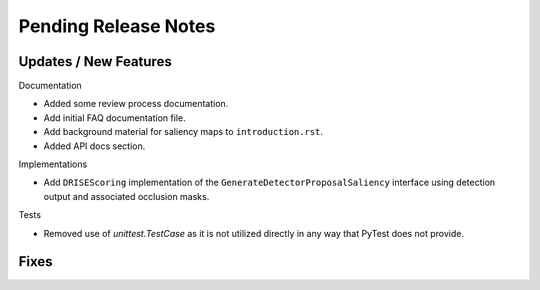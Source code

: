 Pending Release Notes
=====================


Updates / New Features
----------------------

Documentation

* Added some review process documentation.

* Add initial FAQ documentation file.

* Add background material for saliency maps to ``introduction.rst``.

* Added API docs section.

Implementations

* Add ``DRISEScoring`` implementation of the ``GenerateDetectorProposalSaliency``
  interface using detection output and associated occlusion masks.

Tests

* Removed use of `unittest.TestCase` as it is not utilized directly in any way
  that PyTest does not provide.


Fixes
-----
